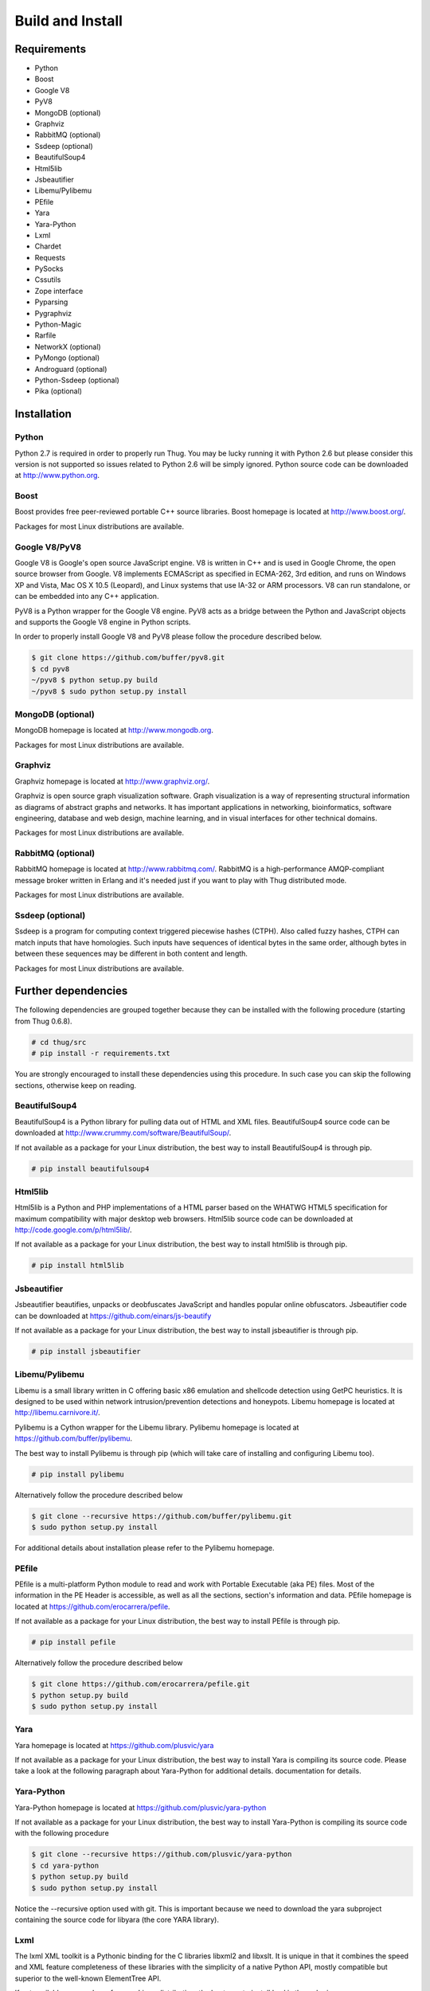 .. _build:

Build and Install
=================

Requirements
------------

* Python
* Boost
* Google V8                
* PyV8
* MongoDB (optional)
* Graphviz
* RabbitMQ (optional)
* Ssdeep (optional)
* BeautifulSoup4
* Html5lib
* Jsbeautifier
* Libemu/Pylibemu
* PEfile
* Yara
* Yara-Python
* Lxml
* Chardet                  
* Requests
* PySocks
* Cssutils
* Zope interface
* Pyparsing
* Pygraphviz
* Python-Magic
* Rarfile
* NetworkX (optional)
* PyMongo (optional)
* Androguard (optional)
* Python-Ssdeep (optional)
* Pika (optional)


Installation
------------


Python
^^^^^^

Python 2.7 is required in order to properly run Thug. You may be lucky running it with
Python 2.6 but please consider this version is not supported so issues related to Python 
2.6 will be simply ignored. Python source code can be downloaded at http://www.python.org.


Boost
^^^^^

Boost provides free peer-reviewed portable C++ source libraries. Boost homepage is
located at http://www.boost.org/. 

Packages for most Linux distributions are available.


Google V8/PyV8
^^^^^^^^^^^^^^
  
Google V8 is Google's open source JavaScript engine. V8 is written in C++ and is used
in Google Chrome, the open source browser from Google. V8 implements ECMAScript as 
specified in ECMA-262, 3rd edition, and runs on Windows XP and Vista, Mac OS X 10.5 
(Leopard), and Linux systems that use IA-32 or ARM processors. V8 can run standalone, 
or can be embedded into any C++ application.  

PyV8 is a Python wrapper for the Google V8 engine. PyV8 acts as a bridge between the 
Python and JavaScript objects and supports the Google V8 engine in Python scripts.

In order to properly install Google V8 and PyV8 please follow the procedure described 
below.

.. code-block:: sh

        $ git clone https://github.com/buffer/pyv8.git
        $ cd pyv8
        ~/pyv8 $ python setup.py build
        ~/pyv8 $ sudo python setup.py install


MongoDB (optional)
^^^^^^^^^^^^^^^^^^

MongoDB homepage is located at http://www.mongodb.org.

Packages for most Linux distributions are available.
 

Graphviz
^^^^^^^^

Graphviz homepage is located at http://www.graphviz.org/.

Graphviz is open source graph visualization software. Graph visualization is a way of representing
structural information as diagrams of abstract graphs and networks. It has important applications
in networking, bioinformatics, software engineering, database and web design, machine learning,
and in visual interfaces for other technical domains.

Packages for most Linux distributions are available.


RabbitMQ (optional)
^^^^^^^^^^^^^^^^^^^

RabbitMQ homepage is located at http://www.rabbitmq.com/. RabbitMQ is a high-performance
AMQP-compliant message broker written in Erlang and it's needed just if you want to play
with Thug distributed mode.

Packages for most Linux distributions are available.


Ssdeep (optional)
^^^^^^^^^^^^^^^^^

Ssdeep is a program for computing context triggered piecewise hashes (CTPH). Also called
fuzzy hashes, CTPH can match inputs that have homologies. Such inputs have sequences of
identical bytes in the same order, although bytes in between these sequences may be
different in both content and length.

Packages for most Linux distributions are available.


Further dependencies
--------------------

The following dependencies are grouped together because they can be installed with the following
procedure (starting from Thug 0.6.8). 

.. code-block:: sh

	# cd thug/src
	# pip install -r requirements.txt

You are strongly encouraged to install these dependencies using this procedure. In such case you
can skip the following sections, otherwise keep on reading.  


BeautifulSoup4
^^^^^^^^^^^^^^

BeautifulSoup4 is a Python library for pulling data out of HTML and XML files. BeautifulSoup4 source 
code can be downloaded at http://www.crummy.com/software/BeautifulSoup/.

If not available as a package for your Linux distribution, the best way to install BeautifulSoup4 is 
through pip.

.. code-block:: sh

        # pip install beautifulsoup4  

 
Html5lib
^^^^^^^^

Html5lib is a Python and PHP implementations of a HTML parser based on the WHATWG HTML5 specification 
for maximum compatibility with major desktop web browsers. Html5lib source code can be downloaded at 
http://code.google.com/p/html5lib/.

If not available as a package for your Linux distribution, the best way to install html5lib is through 
pip. 

.. code-block:: sh

        # pip install html5lib 


Jsbeautifier
^^^^^^^^^^^^

Jsbeautifier beautifies, unpacks or deobfuscates JavaScript and handles popular online obfuscators. 
Jsbeautifier code can be downloaded at https://github.com/einars/js-beautify

If not available as a package for your Linux distribution, the best way to install jsbeautifier is 
through pip.

.. code-block:: sh

        # pip install jsbeautifier 


Libemu/Pylibemu
^^^^^^^^^^^^^^^

Libemu is a small library written in C offering basic x86 emulation and 
shellcode detection using GetPC heuristics. It is designed to be used
within network intrusion/prevention detections and honeypots. Libemu
homepage is located at http://libemu.carnivore.it/.

Pylibemu is a Cython wrapper for the Libemu library. Pylibemu homepage is 
located at https://github.com/buffer/pylibemu.

The best way to install Pylibemu is through pip (which will take care of
installing and configuring Libemu too).

.. code-block:: sh

        # pip install pylibemu

Alternatively follow the procedure described below

.. code-block:: sh
        
        $ git clone --recursive https://github.com/buffer/pylibemu.git
        $ sudo python setup.py install

For additional details about installation please refer to the Pylibemu homepage.


PEfile
^^^^^^

PEfile is a multi-platform Python module to read and work with Portable Executable (aka PE) files. 
Most of the information in the PE Header is accessible, as well as all the sections, section's 
information and data. PEfile homepage is located at https://github.com/erocarrera/pefile.

If not available as a package for your Linux distribution, the best way to install PEfile is through
pip.

.. code-block:: sh

	# pip install pefile

Alternatively follow the procedure described below

.. code-block:: sh

	$ git clone https://github.com/erocarrera/pefile.git
	$ python setup.py build
	$ sudo python setup.py install

Yara
^^^^

Yara homepage is located at https://github.com/plusvic/yara

If not available as a package for your Linux distribution, the best way
to install Yara is compiling its source code. Please take a look at the 
following paragraph about Yara-Python for additional details.
documentation for details.


Yara-Python
^^^^^^^^^^^

Yara-Python homepage is located at https://github.com/plusvic/yara-python

If not available as a package for your Linux distribution, the best way
to install Yara-Python is compiling its source code with the following 
procedure 

.. code-block:: sh

	$ git clone --recursive https://github.com/plusvic/yara-python
	$ cd yara-python
	$ python setup.py build
	$ sudo python setup.py install

Notice the --recursive option used with git. This is important because we 
need to download the yara subproject containing the source code for libyara 
(the core YARA library).


Lxml
^^^^

The lxml XML toolkit is a Pythonic binding for the C libraries libxml2 and libxslt. It is unique in that it 
combines the speed and XML feature completeness of these libraries with the simplicity of a native Python API, 
mostly compatible but superior to the well-known ElementTree API.

If not available as a package for your Linux distribution, the best way to install lxml is through pip.

.. code-block:: sh

        # pip install lxml


Chardet
^^^^^^^

Chardet is a universal encoding detector. Chardet homepage is located at http://pypi.python.org/pypi/chardet.

If not available as a package for your Linux distribution, the best way to install chardet is through pip.

.. code-block:: sh

        # pip install chardet  


Requests
^^^^^^^^

Requests is an Apache2 Licensed HTTP library, written in Python, for human beings. Requests homepage is located 
at http://docs.python-requests.org/en/latest/

If not available as a package for your Linux distribution, the best way to install requests is through pip.

.. code-block:: sh

        # pip install requests


PySocks
^^^^^^^

PySocks is an actively maintained SocksiPy fork. It contains many improvements to the original. PySocks homepage 
is located at https://github.com/Anorov/PySocks.

If not available as a package for your Linux distribution, the best way to install requests is through pip.

.. code-block:: sh

        # pip install PySocks


Cssutils
^^^^^^^^

Cssutils is a CSS Cascading Style Sheets library for Python. Cssutils homepage is located at http://pypi.python.org/pypi/cssutils.

If not available as a package for your Linux distribution, the best way to install cssutils is through pip.


.. code-block:: sh

        # pip install cssutils


Zope Interface
^^^^^^^^^^^^^^

Zope Interface homepage is located at http://pypi.python.org/pypi/zope.interface.

If not available as a package for your Linux distribution, the best way to install zope.interface is 
through pip.

.. code-block:: sh

        # pip install zope.interface


Pyparsing
^^^^^^^^^

Pyparsing homepage is located at http://pyparsing.wikispaces.com/.

If not available as a package for your Linux distribution, the best way to install pyparsing is 
through pip.

.. code-block:: sh

        # pip install pyparsing


Pygraphviz
^^^^^^^^^^

Pygraphviz homepage is located at http://pygraphviz.github.io.

If not available as a package for your Linux distribution, the best way to install pygraphviz is through 
pip.

.. code-block:: sh

        # pip install pygraphviz


Python-Magic
^^^^^^^^^^^^

The recommended implementation of python-magic can be found at https://github.com/ahupp/python-magic.

The best way to install python-magic is through pip.

.. code-block:: sh

        # pip install python-magic

If you are running Ubuntu, you may want to use a completely different implementation of python-magic 
which is packaged through apt.

.. code-block:: sh

        # apt-get install python-magic


Rarfile
^^^^^^^

Rarfile homepage is located at http://rarfile.berlios.de/.

If not available as a package for your Linux distribution, the best way to install rarfile is through pip.

.. code-block:: sh

        # pip install rarfile



NetworkX (optional)
^^^^^^^^^^^^^^^^^^^

NetworkX homepage is located at https://networkx.github.io/
 
NetworkX is a Python language software package for the creation, manipulation, and study of the structure, 
dynamics, and functions of complex networks.

If not available as a package for your Linux distribution, the best way to install networkx is through pip.

.. code-block:: sh

        # pip install networkx


PyMongo (optional)
^^^^^^^^^^^^^^^^^^

PyMongo homepage is located at http://www.mongodb.org/display/DOCS/Python+Language+Center.

If not available as a package for your Linux distribution, the best way to install pymongo is through pip.

.. code-block:: sh

        # pip install pymongo  


Androguard (optional)
^^^^^^^^^^^^^^^^^^^^^

Androguard is a tool useful for Android applications static analysis. Androguard homepage
is located at https://github.com/androguard/androguard.

If not available as a package for your Linux distribution, the best way to install Androguard
is through pip

.. code-block:: sh

        # pip install androguard


Python-Ssdeep (optional)
^^^^^^^^^^^^^^^^^^^^^^^^

Python-Ssdeep homepage is located at https://github.com/DinoTools/python-ssdeep.

If not available as a package for your Linux distribution, the best way to install python-ssdeep 
is through pip.

.. code-block:: sh

        # pip install ssdeep


Pika (optional)
^^^^^^^^^^^^^^^

Pika homepage is located at https://github.com/pika/pika/.

Pika is a pure-Python implementation of the AMQP 0-9-1 protocol that tries to stay fairly 
independent of the underlying network support library and it's needed just if you want to play
with Thug distributed mode.

If not available as a package for your Linux distribution, the best way to install pika is through 
pip.

.. code-block:: sh

    # pip install pika
